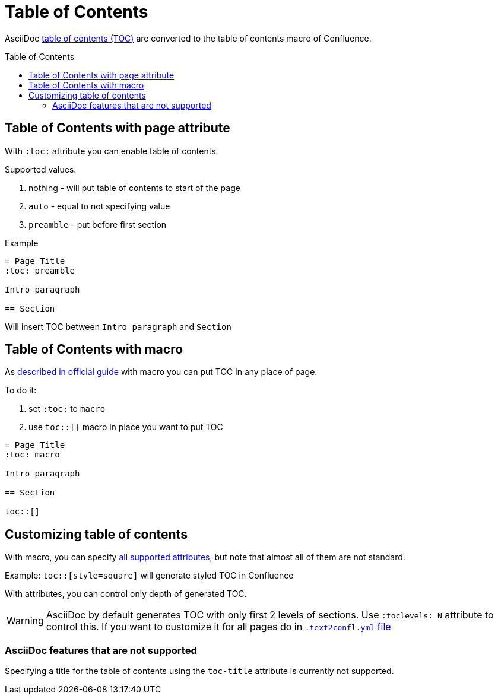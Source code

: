 = Table of Contents
:keywords: supported-format,asciidoc
:toc: macro

AsciiDoc link:https://docs.asciidoctor.org/asciidoc/latest/toc/[table of contents (TOC)] are converted to the table of contents macro of Confluence.

toc::[style=square]

== Table of Contents with page attribute

With `:toc:` attribute you can enable table of contents.

Supported values:

. nothing - will put table of contents to start of the page
. `auto` - equal to not specifying value
. `preamble` - put before first section

Example
[listing]
....
= Page Title
:toc: preamble

Intro paragraph

== Section
....

Will insert TOC between `Intro paragraph` and `Section`

== Table of Contents with macro

As link:https://docs.asciidoctor.org/asciidoc/latest/toc/position/#at-macro[described in official guide] with macro you can put TOC in any place of page.

To do it:

. set `:toc:` to `macro`
. use `toc::[]` macro in place you want to put TOC

[listing]
....
= Page Title
:toc: macro

Intro paragraph

== Section

toc::[]
....

== Customizing table of contents

With macro, you can specify xref:../../user-guide/toc-attributes.md[all supported attributes], but note that almost all of them are not standard.

Example: `+toc::[style=square]+` will generate styled TOC in Confluence

With attributes, you can control only depth of generated TOC.

WARNING: AsciiDoc by default generates TOC with only first 2 levels of sections. Use `:toclevels: N` attribute to control this.
If you want to customize it for all pages do in xref:../../configuration-reference.md[`.text2confl.yml` file]

=== AsciiDoc features that are not supported
Specifying a title for the table of contents using the `toc-title` attribute is currently not supported.